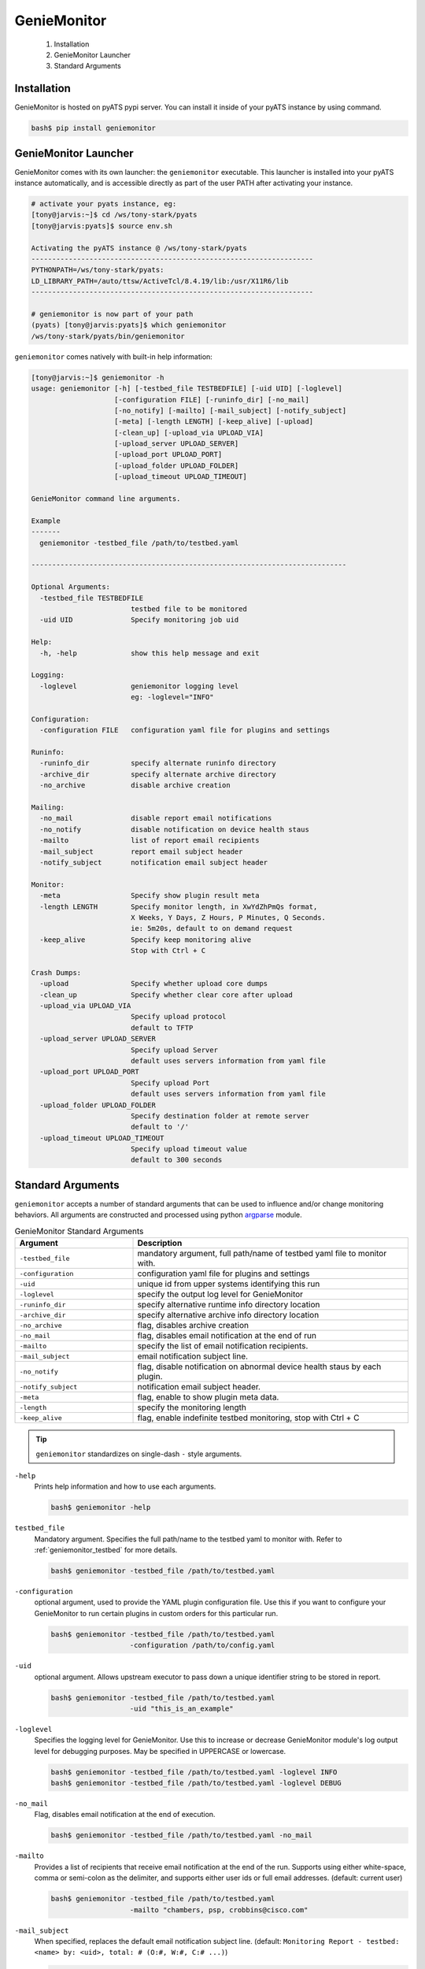 .. _usage:

============
GenieMonitor
============

    1. Installation
    2. GenieMonitor Launcher
    3. Standard Arguments

Installation
------------
GenieMonitor is hosted on pyATS pypi server. You can install it inside of your
pyATS instance by using command.

.. code-block:: bash

    bash$ pip install geniemonitor

GenieMonitor Launcher
---------------------
GenieMonitor comes with its own launcher: the ``geniemonitor`` executable. This
launcher is installed into your pyATS instance automatically, and is accessible
directly as part of the user PATH after activating your instance.

.. code-block:: bash

    # activate your pyats instance, eg:
    [tony@jarvis:~]$ cd /ws/tony-stark/pyats
    [tony@jarvis:pyats]$ source env.sh

    Activating the pyATS instance @ /ws/tony-stark/pyats
    --------------------------------------------------------------------
    PYTHONPATH=/ws/tony-stark/pyats:
    LD_LIBRARY_PATH=/auto/ttsw/ActiveTcl/8.4.19/lib:/usr/X11R6/lib
    --------------------------------------------------------------------

    # geniemonitor is now part of your path
    (pyats) [tony@jarvis:pyats]$ which geniemonitor
    /ws/tony-stark/pyats/bin/geniemonitor

``geniemonitor`` comes natively with built-in help information:

.. code-block:: bash

    [tony@jarvis:~]$ geniemonitor -h
    usage: geniemonitor [-h] [-testbed_file TESTBEDFILE] [-uid UID] [-loglevel]
                        [-configuration FILE] [-runinfo_dir] [-no_mail]
                        [-no_notify] [-mailto] [-mail_subject] [-notify_subject]
                        [-meta] [-length LENGTH] [-keep_alive] [-upload]
                        [-clean_up] [-upload_via UPLOAD_VIA]
                        [-upload_server UPLOAD_SERVER]
                        [-upload_port UPLOAD_PORT]
                        [-upload_folder UPLOAD_FOLDER]
                        [-upload_timeout UPLOAD_TIMEOUT]

    GenieMonitor command line arguments.

    Example
    -------
      geniemonitor -testbed_file /path/to/testbed.yaml

    ----------------------------------------------------------------------------

    Optional Arguments:
      -testbed_file TESTBEDFILE
                            testbed file to be monitored
      -uid UID              Specify monitoring job uid

    Help:
      -h, -help             show this help message and exit

    Logging:
      -loglevel             geniemonitor logging level
                            eg: -loglevel="INFO"

    Configuration:
      -configuration FILE   configuration yaml file for plugins and settings

    Runinfo:
      -runinfo_dir          specify alternate runinfo directory
      -archive_dir          specify alternate archive directory
      -no_archive           disable archive creation

    Mailing:
      -no_mail              disable report email notifications
      -no_notify            disable notification on device health staus
      -mailto               list of report email recipients
      -mail_subject         report email subject header
      -notify_subject       notification email subject header

    Monitor:
      -meta                 Specify show plugin result meta
      -length LENGTH        Specify monitor length, in XwYdZhPmQs format,
                            X Weeks, Y Days, Z Hours, P Minutes, Q Seconds.
                            ie: 5m20s, default to on demand request
      -keep_alive           Specify keep monitoring alive
                            Stop with Ctrl + C

    Crash Dumps:
      -upload               Specify whether upload core dumps
      -clean_up             Specify whether clear core after upload
      -upload_via UPLOAD_VIA
                            Specify upload protocol
                            default to TFTP
      -upload_server UPLOAD_SERVER
                            Specify upload Server
                            default uses servers information from yaml file
      -upload_port UPLOAD_PORT
                            Specify upload Port
                            default uses servers information from yaml file
      -upload_folder UPLOAD_FOLDER
                            Specify destination folder at remote server
                            default to '/'
      -upload_timeout UPLOAD_TIMEOUT
                            Specify upload timeout value
                            default to 300 seconds

Standard Arguments
------------------
``geniemonitor`` accepts a number of standard arguments that can be used to
influence and/or change monitoring behaviors. All arguments are constructed and
processed using python `argparse`_ module.


.. _argparse: https://docs.python.org/3/library/argparse.html

.. csv-table:: GenieMonitor Standard Arguments
    :header: Argument, Description
    :widths: 30, 70

    ``-testbed_file``, "mandatory argument, full path/name of testbed yaml file
    to monitor with."
    ``-configuration``, "configuration yaml file for plugins and settings"
    ``-uid``, "unique id from upper systems identifying this run"
    ``-loglevel``, "specify the output log level for GenieMonitor"
    ``-runinfo_dir``, "specify alternative runtime info directory location"
    ``-archive_dir``, "specify alternative archive info directory location"
    ``-no_archive``, "flag, disables archive creation"
    ``-no_mail``, "flag, disables email notification at the end of run"
    ``-mailto``, "specify the list of email notification recipients."
    ``-mail_subject``, "email notification subject line."
    ``-no_notify``, "flag, disable notification on abnormal device health staus
    by each plugin."
    ``-notify_subject``, "notification email subject header."
    ``-meta``, "flag, enable to show plugin meta data."
    ``-length``, "specify the monitoring length"
    ``-keep_alive``, "flag, enable indefinite testbed monitoring, stop with
    Ctrl + C"

.. tip::

    ``geniemonitor`` standardizes on single-dash ``-`` style arguments.


``-help``
    Prints help information and how to use each arguments.

    .. code-block:: bash

        bash$ geniemonitor -help

``testbed_file``
    Mandatory argument. Specifies the full path/name to the testbed yaml to
    monitor with. Refer to :ref:`geniemonitor_testbed` for more details.

    .. code-block:: bash

        bash$ geniemonitor -testbed_file /path/to/testbed.yaml

``-configuration``
    optional argument, used to provide the YAML plugin configuration file. Use
    this if you want to configure your GenieMonitor to run certain plugins in
    custom orders for this particular run.

    .. code-block:: bash

        bash$ geniemonitor -testbed_file /path/to/testbed.yaml
                           -configuration /path/to/config.yaml

``-uid``
    optional argument. Allows upstream executor to pass down a unique identifier
    string to be stored in report.

    .. code-block:: bash

        bash$ geniemonitor -testbed_file /path/to/testbed.yaml
                           -uid "this_is_an_example"

``-loglevel``
    Specifies the logging level for GenieMonitor. Use this to increase or
    decrease GenieMonitor module's log output level for debugging purposes. May
    be specified in UPPERCASE or lowercase.

    .. code-block:: bash

        bash$ geniemonitor -testbed_file /path/to/testbed.yaml -loglevel INFO
        bash$ geniemonitor -testbed_file /path/to/testbed.yaml -loglevel DEBUG

.. _log level: https://docs.python.org/3/howto/logging.html#logging-levels

``-no_mail``
    Flag, disables email notification at the end of execution.

    .. code-block:: bash

        bash$ geniemonitor -testbed_file /path/to/testbed.yaml -no_mail

``-mailto``
    Provides a list of recipients that receive email notification at the
    end of the run. Supports using either white-space, comma or semi-colon as
    the delimiter, and supports either user ids or full email addresses.
    (default: current user)

    .. code-block:: bash

        bash$ geniemonitor -testbed_file /path/to/testbed.yaml
                           -mailto "chambers, psp, crobbins@cisco.com"

``-mail_subject``
    When specified, replaces the default email notification subject line.
    (default: ``Monitoring Report - testbed: <name> by: <uid>, total: # (O:#,
    W:#, C:# ...)``)

    .. code-block:: bash

        bash$ geniemonitor -testbed_file /path/to/testbed.yaml
                           -mail_subject "legen -wait-for-it- dary. Legendary!"

``-no_notify``
    Flag, disables notification on abnormal device health staus detected from
    each plugin.

    .. code-block:: bash

        bash$ geniemonitor -testbed_file /path/to/testbed.yaml -no_notify

``-notify_subject``
    When specified, replaces the default email notification subject line.
    (default: ``Monitoring Notification - device: <name> status: <status>``)

    .. code-block:: bash

        bash$ geniemonitor -testbed_file /path/to/testbed.yaml
                           -mail_subject "legen -wait-for-it- dary. Legendary!"

``-runinfo_dir``
    Specifies an alternative location for ``easypy`` execution ``runinfo``
    directory.

    .. code-block:: bash

        bash$ easypy /path/to/jobfile.py -runinfo_dir /my/runinfo/directory

``-archive_dir``
    Specifies an alternative location for ``easypy`` execution ``archive``
    directory.

    .. code-block:: bash

        bash$ easypy /path/to/jobfile.py -archive_dir /my/archive/directory

``-no_archive``
    Flag, disables archive creation

    .. code-block:: bash

        bash$ easypy /path/to/jobfile.py -no_archive

``-meta``
    Flag, enables to show plugin meta data for notification and report.

    .. code-block:: bash

        bash$ geniemonitor -testbed_file /path/to/testbed.yaml -meta

``-length``
    Specify the monitoring length, in XwYdZhPmQs format.
    XwYdZhPmQs translates into X Weeks, Y Days, Z Hours, P Minutes, Q Seconds.
    Default to on demand request.

    .. code-block:: bash

        bash$ geniemonitor -testbed_file /path/to/testbed.yaml -length 20m

``-keep_alive``
    Flag, enables indefinite testbed monitoring, stop with Ctrl + C.

    .. code-block:: bash

        bash$ geniemonitor -testbed_file /path/to/testbed.yaml -keep_alive

.. _geniemonitor_testbed:

Testbed File
------------
Testbed file for GenieMonitor is slightly different to regular pyATS testbed
yaml file.

- device should contains mandatory key 'os' and has custom abstraction order
  defined for abstraction plugins to work.
- suggested values for 'os' abstraction token are `nxos`, `iosxe` and `iosxr`.

Example Testbed File

.. code-block:: yaml

    testbed:
        name: sampleTestbed
        tacacs:
            login_prompt: "login:"
            password_prompt: "Password:"
            username: admin
        passwords:
            tacacs: CSCO12345^
            enable:  lab
            line: lab

    devices:
        ott-tb1-n7k4:
            type: Nexus 7000
            alias: device-1
            os: 'nxos'
            connections:
                a:
                  protocol: telnet
                  ip: 10.85.84.80
                  port: 2001
                b:
                  protocol: telnet
                  ip: 10.85.84.80
                  port: 2003
                alt:
                  protocol: telnet
                  ip: 5.19.27.5
            custom:
                abstraction:
                  order: [os]